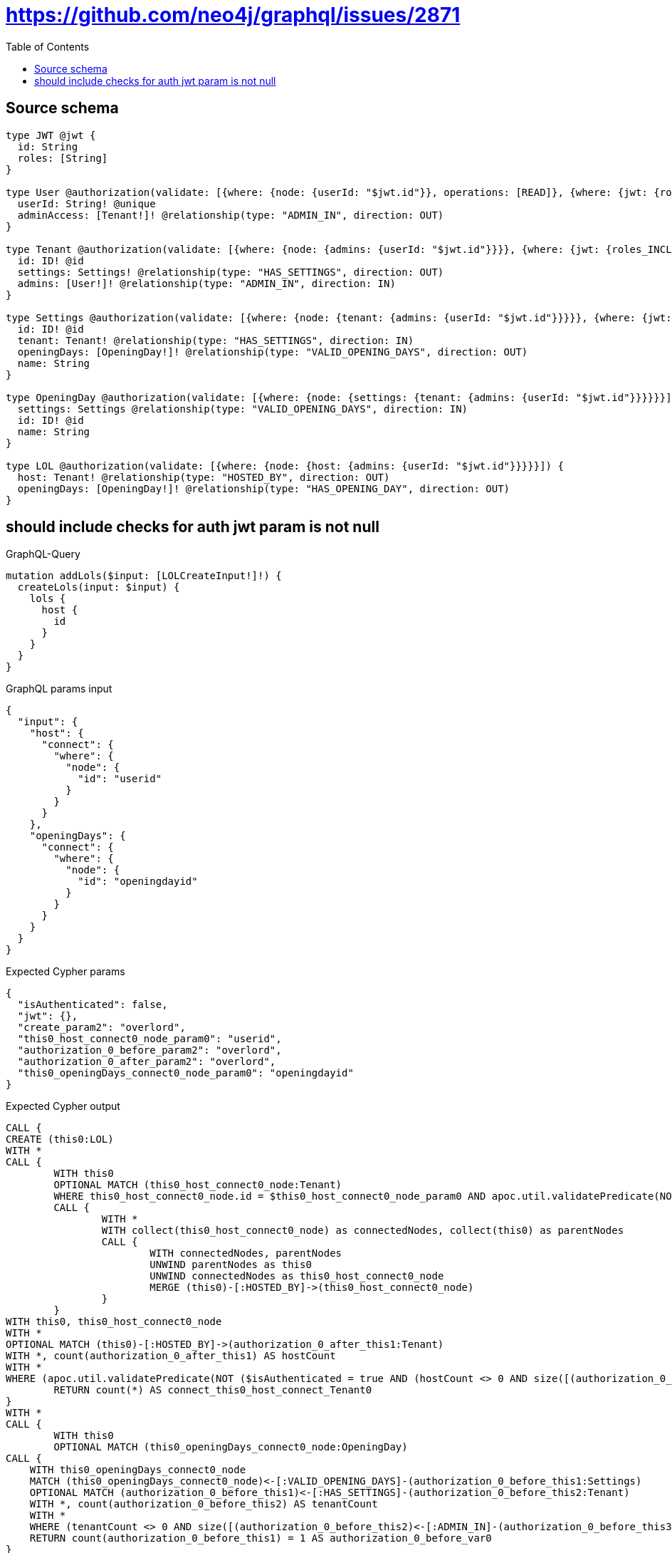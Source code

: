 :toc:

= https://github.com/neo4j/graphql/issues/2871

== Source schema

[source,graphql,schema=true]
----
type JWT @jwt {
  id: String
  roles: [String]
}

type User @authorization(validate: [{where: {node: {userId: "$jwt.id"}}, operations: [READ]}, {where: {jwt: {roles_INCLUDES: "overlord"}}}]) {
  userId: String! @unique
  adminAccess: [Tenant!]! @relationship(type: "ADMIN_IN", direction: OUT)
}

type Tenant @authorization(validate: [{where: {node: {admins: {userId: "$jwt.id"}}}}, {where: {jwt: {roles_INCLUDES: "overlord"}}}]) {
  id: ID! @id
  settings: Settings! @relationship(type: "HAS_SETTINGS", direction: OUT)
  admins: [User!]! @relationship(type: "ADMIN_IN", direction: IN)
}

type Settings @authorization(validate: [{where: {node: {tenant: {admins: {userId: "$jwt.id"}}}}}, {where: {jwt: {roles_INCLUDES: "overlord"}}}]) {
  id: ID! @id
  tenant: Tenant! @relationship(type: "HAS_SETTINGS", direction: IN)
  openingDays: [OpeningDay!]! @relationship(type: "VALID_OPENING_DAYS", direction: OUT)
  name: String
}

type OpeningDay @authorization(validate: [{where: {node: {settings: {tenant: {admins: {userId: "$jwt.id"}}}}}}]) {
  settings: Settings @relationship(type: "VALID_OPENING_DAYS", direction: IN)
  id: ID! @id
  name: String
}

type LOL @authorization(validate: [{where: {node: {host: {admins: {userId: "$jwt.id"}}}}}]) {
  host: Tenant! @relationship(type: "HOSTED_BY", direction: OUT)
  openingDays: [OpeningDay!]! @relationship(type: "HAS_OPENING_DAY", direction: OUT)
}
----
== should include checks for auth jwt param is not null

.GraphQL-Query
[source,graphql]
----
mutation addLols($input: [LOLCreateInput!]!) {
  createLols(input: $input) {
    lols {
      host {
        id
      }
    }
  }
}
----

.GraphQL params input
[source,json,request=true]
----
{
  "input": {
    "host": {
      "connect": {
        "where": {
          "node": {
            "id": "userid"
          }
        }
      }
    },
    "openingDays": {
      "connect": {
        "where": {
          "node": {
            "id": "openingdayid"
          }
        }
      }
    }
  }
}
----

.Expected Cypher params
[source,json]
----
{
  "isAuthenticated": false,
  "jwt": {},
  "create_param2": "overlord",
  "this0_host_connect0_node_param0": "userid",
  "authorization_0_before_param2": "overlord",
  "authorization_0_after_param2": "overlord",
  "this0_openingDays_connect0_node_param0": "openingdayid"
}
----

.Expected Cypher output
[source,cypher]
----
CALL {
CREATE (this0:LOL)
WITH *
CALL {
	WITH this0
	OPTIONAL MATCH (this0_host_connect0_node:Tenant)
	WHERE this0_host_connect0_node.id = $this0_host_connect0_node_param0 AND apoc.util.validatePredicate(NOT (($isAuthenticated = true AND size([(this0_host_connect0_node)<-[:ADMIN_IN]-(authorization_0_before_this0:User) WHERE ($jwt.id IS NOT NULL AND authorization_0_before_this0.userId = $jwt.id) | 1]) > 0) OR ($isAuthenticated = true AND ($jwt.roles IS NOT NULL AND $authorization_0_before_param2 IN $jwt.roles))), "@neo4j/graphql/FORBIDDEN", [0])
	CALL {
		WITH *
		WITH collect(this0_host_connect0_node) as connectedNodes, collect(this0) as parentNodes
		CALL {
			WITH connectedNodes, parentNodes
			UNWIND parentNodes as this0
			UNWIND connectedNodes as this0_host_connect0_node
			MERGE (this0)-[:HOSTED_BY]->(this0_host_connect0_node)
		}
	}
WITH this0, this0_host_connect0_node
WITH *
OPTIONAL MATCH (this0)-[:HOSTED_BY]->(authorization_0_after_this1:Tenant)
WITH *, count(authorization_0_after_this1) AS hostCount
WITH *
WHERE (apoc.util.validatePredicate(NOT ($isAuthenticated = true AND (hostCount <> 0 AND size([(authorization_0_after_this1)<-[:ADMIN_IN]-(authorization_0_after_this0:User) WHERE ($jwt.id IS NOT NULL AND authorization_0_after_this0.userId = $jwt.id) | 1]) > 0)), "@neo4j/graphql/FORBIDDEN", [0]) AND apoc.util.validatePredicate(NOT (($isAuthenticated = true AND size([(this0_host_connect0_node)<-[:ADMIN_IN]-(authorization_0_after_this2:User) WHERE ($jwt.id IS NOT NULL AND authorization_0_after_this2.userId = $jwt.id) | 1]) > 0) OR ($isAuthenticated = true AND ($jwt.roles IS NOT NULL AND $authorization_0_after_param2 IN $jwt.roles))), "@neo4j/graphql/FORBIDDEN", [0]))
	RETURN count(*) AS connect_this0_host_connect_Tenant0
}
WITH *
CALL {
	WITH this0
	OPTIONAL MATCH (this0_openingDays_connect0_node:OpeningDay)
CALL {
    WITH this0_openingDays_connect0_node
    MATCH (this0_openingDays_connect0_node)<-[:VALID_OPENING_DAYS]-(authorization_0_before_this1:Settings)
    OPTIONAL MATCH (authorization_0_before_this1)<-[:HAS_SETTINGS]-(authorization_0_before_this2:Tenant)
    WITH *, count(authorization_0_before_this2) AS tenantCount
    WITH *
    WHERE (tenantCount <> 0 AND size([(authorization_0_before_this2)<-[:ADMIN_IN]-(authorization_0_before_this3:User) WHERE ($jwt.id IS NOT NULL AND authorization_0_before_this3.userId = $jwt.id) | 1]) > 0)
    RETURN count(authorization_0_before_this1) = 1 AS authorization_0_before_var0
}
WITH *
	WHERE this0_openingDays_connect0_node.id = $this0_openingDays_connect0_node_param0 AND apoc.util.validatePredicate(NOT ($isAuthenticated = true AND authorization_0_before_var0 = true), "@neo4j/graphql/FORBIDDEN", [0])
	CALL {
		WITH *
		WITH collect(this0_openingDays_connect0_node) as connectedNodes, collect(this0) as parentNodes
		CALL {
			WITH connectedNodes, parentNodes
			UNWIND parentNodes as this0
			UNWIND connectedNodes as this0_openingDays_connect0_node
			MERGE (this0)-[:HAS_OPENING_DAY]->(this0_openingDays_connect0_node)
		}
	}
WITH this0, this0_openingDays_connect0_node
WITH *
OPTIONAL MATCH (this0)-[:HOSTED_BY]->(authorization_0_after_this1:Tenant)
WITH *, count(authorization_0_after_this1) AS hostCount
CALL {
    WITH this0_openingDays_connect0_node
    MATCH (this0_openingDays_connect0_node)<-[:VALID_OPENING_DAYS]-(authorization_0_after_this3:Settings)
    OPTIONAL MATCH (authorization_0_after_this3)<-[:HAS_SETTINGS]-(authorization_0_after_this4:Tenant)
    WITH *, count(authorization_0_after_this4) AS tenantCount
    WITH *
    WHERE (tenantCount <> 0 AND size([(authorization_0_after_this4)<-[:ADMIN_IN]-(authorization_0_after_this5:User) WHERE ($jwt.id IS NOT NULL AND authorization_0_after_this5.userId = $jwt.id) | 1]) > 0)
    RETURN count(authorization_0_after_this3) = 1 AS authorization_0_after_var2
}
WITH *
WHERE (apoc.util.validatePredicate(NOT ($isAuthenticated = true AND (hostCount <> 0 AND size([(authorization_0_after_this1)<-[:ADMIN_IN]-(authorization_0_after_this0:User) WHERE ($jwt.id IS NOT NULL AND authorization_0_after_this0.userId = $jwt.id) | 1]) > 0)), "@neo4j/graphql/FORBIDDEN", [0]) AND apoc.util.validatePredicate(NOT ($isAuthenticated = true AND authorization_0_after_var2 = true), "@neo4j/graphql/FORBIDDEN", [0]))
	RETURN count(*) AS connect_this0_openingDays_connect_OpeningDay0
}
WITH *
CALL {
	WITH this0
	MATCH (this0)-[this0_host_Tenant_unique:HOSTED_BY]->(:Tenant)
	WITH count(this0_host_Tenant_unique) as c
	WHERE apoc.util.validatePredicate(NOT (c = 1), '@neo4j/graphql/RELATIONSHIP-REQUIREDLOL.host required exactly once', [0])
	RETURN c AS this0_host_Tenant_unique_ignored
}
WITH *
OPTIONAL MATCH (this0)-[:HOSTED_BY]->(authorization_0_after_this1:Tenant)
WITH *, count(authorization_0_after_this1) AS hostCount
WITH *
WHERE apoc.util.validatePredicate(NOT ($isAuthenticated = true AND (hostCount <> 0 AND size([(authorization_0_after_this1)<-[:ADMIN_IN]-(authorization_0_after_this0:User) WHERE ($jwt.id IS NOT NULL AND authorization_0_after_this0.userId = $jwt.id) | 1]) > 0)), "@neo4j/graphql/FORBIDDEN", [0])
RETURN this0
}
CALL {
    WITH this0
    CALL {
        WITH this0
        MATCH (this0)-[create_this0:HOSTED_BY]->(create_this1:Tenant)
        WHERE apoc.util.validatePredicate(NOT (($isAuthenticated = true AND size([(create_this1)<-[:ADMIN_IN]-(create_this2:User) WHERE ($jwt.id IS NOT NULL AND create_this2.userId = $jwt.id) | 1]) > 0) OR ($isAuthenticated = true AND ($jwt.roles IS NOT NULL AND $create_param2 IN $jwt.roles))), "@neo4j/graphql/FORBIDDEN", [0])
        WITH create_this1 { .id } AS create_this1
        RETURN head(collect(create_this1)) AS create_var3
    }
    RETURN this0 { host: create_var3 } AS create_var4
}
RETURN [create_var4] AS data
----

'''

